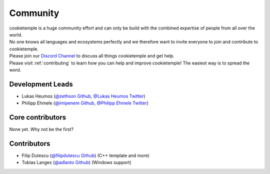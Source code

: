 ====================
Community
====================

| cookietemple is a huge community effort and can only be build with the combined expertise of people from all over the world.
| No one knows all languages and ecosystems perfectly and we therefore want to invite everyone to join and contribute to cookietemple.
| Please join our `Discord Channel <https://discord.gg/PYF8NUk>`_ to discuss all things cookietemple and get help.
| Please visit :ref:`contributing` to learn how you can help and improve cookietemple! The easiest way is to spread the word.

Development Leads
-------------------

- Lukas Heumos (`@zethson Github <https://github.com/zethson/>`_, `@Lukas Heumos Twitter <https://twitter.com/LukasHeumos>`_)
- Philipp Ehmele (`@imipenem Github <https://github.com/imipenem>`_, `@Philipp Ehmele Twitter <https://twitter.com/Farwent_>`_)

Core contributors
------------------

None yet. Why not be the first?

Contributors
------------------

- Filip Dutescu (`@filipdutescu Github <https://github.com/filipdutescu>`_) (C++ template and more)
- Tobias Langes (`@adlanto Github <https://github.com/adlanto>`_) (Windows support)
